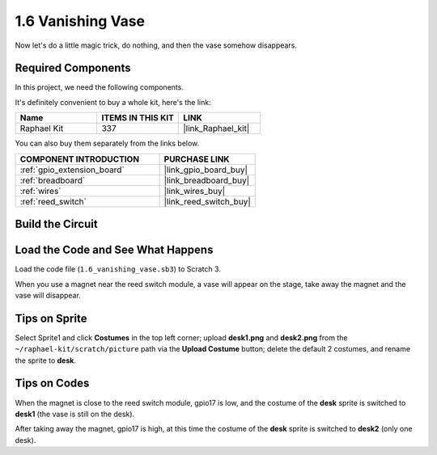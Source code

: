.. _1.6_scratch:

1.6 Vanishing Vase
========================

Now let's do a little magic trick, do nothing, and then the vase somehow disappears.

.. image:: img/1.6_header.png

Required Components
------------------------------

In this project, we need the following components. 

.. image:: img/1.6_component.png

It's definitely convenient to buy a whole kit, here's the link: 

.. list-table::
    :widths: 20 20 20
    :header-rows: 1

    *   - Name	
        - ITEMS IN THIS KIT
        - LINK
    *   - Raphael Kit
        - 337
        - |link_Raphael_kit|

You can also buy them separately from the links below.

.. list-table::
    :widths: 30 20
    :header-rows: 1

    *   - COMPONENT INTRODUCTION
        - PURCHASE LINK

    *   - :ref:`gpio_extension_board`
        - |link_gpio_board_buy|
    *   - :ref:`breadboard`
        - |link_breadboard_buy|
    *   - :ref:`wires`
        - |link_wires_buy|
    *   - :ref:`reed_switch`
        - |link_reed_switch_buy|

Build the Circuit
---------------------

.. image:: img/1.6_fritzing.png

Load the Code and See What Happens
---------------------------------------

Load the code file (``1.6_vanishing_vase.sb3``) to Scratch 3.

When you use a magnet near the reed switch module, a vase will appear on the stage, take away the magnet and the vase will disappear.

Tips on Sprite
----------------

Select Sprite1 and click **Costumes** in the top left corner; upload **desk1.png** and **desk2.png** from the ``~/raphael-kit/scratch/picture`` path via the **Upload Costume** button; delete the default 2 costumes, and rename the sprite to **desk**.

.. image:: img/1.6_vase.png

Tips on Codes
--------------

.. image:: img/1.6_reed2.png
  :width: 400

When the magnet is close to the reed switch module, gpio17 is low, and the costume of the **desk** sprite is switched to **desk1** (the vase is still on the desk).

.. image:: img/1.6_reed3.png
  :width: 400

After taking away the magnet, gpio17 is high, at this time the costume of the **desk** sprite is switched to **desk2** (only one desk).
